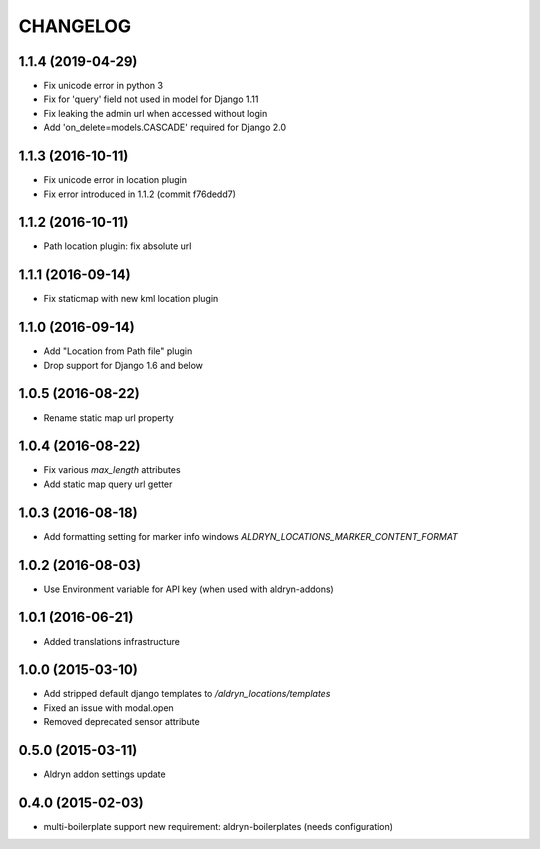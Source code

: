 CHANGELOG
=========

1.1.4 (2019-04-29)
------------------

* Fix unicode error in python 3
* Fix for 'query' field not used in model for Django 1.11
* Fix leaking the admin url when accessed without login
* Add 'on_delete=models.CASCADE' required for Django 2.0


1.1.3 (2016-10-11)
------------------

* Fix unicode error in location plugin
* Fix error introduced in 1.1.2 (commit f76dedd7)


1.1.2 (2016-10-11)
------------------

* Path location plugin: fix absolute url


1.1.1 (2016-09-14)
------------------

* Fix staticmap with new kml location plugin


1.1.0 (2016-09-14)
------------------

* Add "Location from Path file" plugin
* Drop support for Django 1.6 and below


1.0.5 (2016-08-22)
------------------

* Rename static map url property


1.0.4 (2016-08-22)
------------------

* Fix various `max_length` attributes
* Add static map query url getter


1.0.3 (2016-08-18)
------------------

* Add formatting setting for marker info windows `ALDRYN_LOCATIONS_MARKER_CONTENT_FORMAT`


1.0.2 (2016-08-03)
------------------

* Use Environment variable for API key (when used with aldryn-addons)


1.0.1 (2016-06-21)
------------------

* Added translations infrastructure


1.0.0 (2015-03-10)
------------------

* Add stripped default django templates to `/aldryn_locations/templates`
* Fixed an issue with modal.open
* Removed deprecated sensor attribute


0.5.0 (2015-03-11)
------------------
* Aldryn addon settings update


0.4.0 (2015-02-03)
------------------

* multi-boilerplate support
  new requirement: aldryn-boilerplates (needs configuration)
